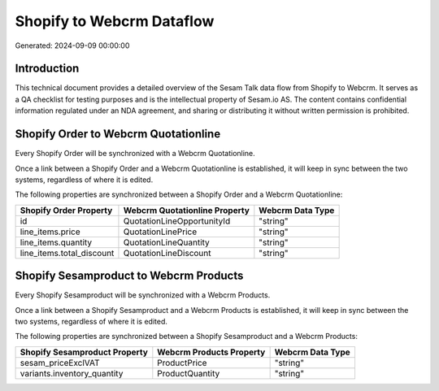 ==========================
Shopify to Webcrm Dataflow
==========================

Generated: 2024-09-09 00:00:00

Introduction
------------

This technical document provides a detailed overview of the Sesam Talk data flow from Shopify to Webcrm. It serves as a QA checklist for testing purposes and is the intellectual property of Sesam.io AS. The content contains confidential information regulated under an NDA agreement, and sharing or distributing it without written permission is prohibited.

Shopify Order to Webcrm Quotationline
-------------------------------------
Every Shopify Order will be synchronized with a Webcrm Quotationline.

Once a link between a Shopify Order and a Webcrm Quotationline is established, it will keep in sync between the two systems, regardless of where it is edited.

The following properties are synchronized between a Shopify Order and a Webcrm Quotationline:

.. list-table::
   :header-rows: 1

   * - Shopify Order Property
     - Webcrm Quotationline Property
     - Webcrm Data Type
   * - id
     - QuotationLineOpportunityId
     - "string"
   * - line_items.price
     - QuotationLinePrice
     - "string"
   * - line_items.quantity
     - QuotationLineQuantity
     - "string"
   * - line_items.total_discount
     - QuotationLineDiscount
     - "string"


Shopify Sesamproduct to Webcrm Products
---------------------------------------
Every Shopify Sesamproduct will be synchronized with a Webcrm Products.

Once a link between a Shopify Sesamproduct and a Webcrm Products is established, it will keep in sync between the two systems, regardless of where it is edited.

The following properties are synchronized between a Shopify Sesamproduct and a Webcrm Products:

.. list-table::
   :header-rows: 1

   * - Shopify Sesamproduct Property
     - Webcrm Products Property
     - Webcrm Data Type
   * - sesam_priceExclVAT
     - ProductPrice
     - "string"
   * - variants.inventory_quantity
     - ProductQuantity
     - "string"


